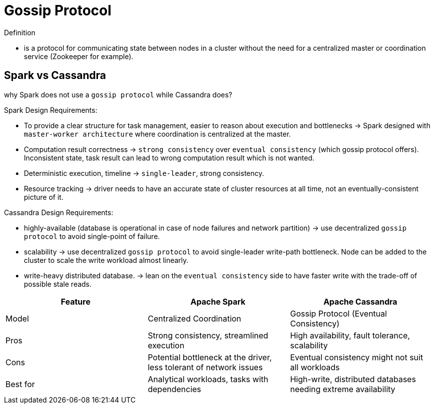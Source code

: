 = Gossip Protocol

Definition

* is a protocol for communicating state between nodes in a cluster without the need for
a centralized master or coordination service (Zookeeper for example).

== Spark vs Cassandra

why Spark does not use a `gossip protocol` while Cassandra does?

Spark Design Requirements:

* To provide a clear structure for task management, easier to reason about execution and bottlenecks -> Spark designed with `master-worker architecture` where coordination is centralized at the master.
* Computation result correctness -> `strong consistency` over `eventual consistency` (which gossip protocol offers). Inconsistent state, task result can lead to wrong computation result which is not wanted.
* Deterministic execution, timeline -> `single-leader`, strong consistency.
* Resource tracking -> driver needs to have an accurate state of cluster resources at all time, not an eventually-consistent picture of it.

Cassandra Design Requirements:

* highly-available (database is operational in case of node failures and network partition)
-> use decentralized `gossip protocol` to avoid single-point of failure.
* scalability -> use decentralized `gossip protocol` to avoid single-leader write-path bottleneck.
Node can be added to the cluster to scale the write workload almost linearly.
* write-heavy distributed database. -> lean on the `eventual consistency` side to have
faster write with the trade-off of possible stale reads.


|===
| Feature | Apache Spark | Apache Cassandra

| Model | Centralized Coordination | Gossip Protocol (Eventual Consistency)

| Pros | Strong consistency, streamlined execution | High availability, fault tolerance, scalability

| Cons | Potential bottleneck at the driver, less tolerant of network issues | Eventual consistency might not suit all workloads

| Best for | Analytical workloads, tasks with dependencies | High-write, distributed databases needing extreme availability
|===